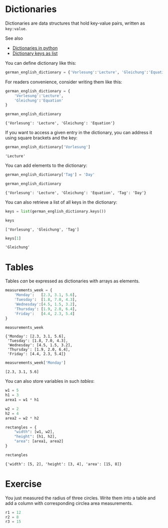 <<strange-soundtrack>>
* Dictionaries
  :PROPERTIES:
  :CUSTOM_ID: dictionaries
  :END:
Dictionaries are data structures that hold key-value pairs, written as
=key:value=.

See also

- [[https://www.w3schools.com/python/python_dictionaries.asp][Dictionaries
  in python]]
- [[https://stackoverflow.com/questions/16819222/how-to-return-dictionary-keys-as-a-list-in-python][Dictionary
  keys as list]]

You can define dictionary like this:

<<transparent-external>>
#+begin_src python
german_english_dictionary = {'Vorlesung':'Lecture', 'Gleichung':'Equation'}
#+end_src

<<premier-address>>
For readers convenience, consider writing them like this:

<<constitutional-civilian>>
#+begin_src python
german_english_dictionary = {
    'Vorlesung':'Lecture', 
    'Gleichung':'Equation'
}
#+end_src

<<fitted-mirror>>
#+begin_src python
german_english_dictionary
#+end_src

#+begin_example
{'Vorlesung': 'Lecture', 'Gleichung': 'Equation'}
#+end_example

<<accepted-inspection>>
If you want to access a given entry in the dictionary, you can address
it using square brackets and the key:

<<varying-machine>>
#+begin_src python
german_english_dictionary['Vorlesung']
#+end_src

#+begin_example
'Lecture'
#+end_example

<<secure-seventh>>
You can add elements to the dictionary:

<<aboriginal-shareware>>
#+begin_src python
german_english_dictionary['Tag'] = 'Day'
#+end_src

<<motivated-immune>>
#+begin_src python
german_english_dictionary
#+end_src

#+begin_example
{'Vorlesung': 'Lecture', 'Gleichung': 'Equation', 'Tag': 'Day'}
#+end_example

<<lovely-investment>>
You can also retrieve a list of all keys in the dictionary:

<<certain-devon>>
#+begin_src python
keys = list(german_english_dictionary.keys())
#+end_src

<<middle-homeless>>
#+begin_src python
keys
#+end_src

#+begin_example
['Vorlesung', 'Gleichung', 'Tag']
#+end_example

<<novel-overall>>
#+begin_src python
keys[1]
#+end_src

#+begin_example
'Gleichung'
#+end_example

<<modified-mambo>>
* Tables
  :PROPERTIES:
  :CUSTOM_ID: tables
  :END:
Tables /can/ be expressed as dictionaries with arrays as elements.

<<acceptable-cornell>>
#+begin_src python
measurements_week = {
    'Monday':   [2.3, 3.1, 5.6],
    'Tuesday':  [1.8, 7.0, 4.3],
    'Wednesday':[4.5, 1.5, 3.2],
    'Thursday': [1.9, 2.0, 6.4],
    'Friday':   [4.4, 2.3, 5.4]
}
#+end_src

<<expired-ambassador>>
#+begin_src python
measurements_week
#+end_src

#+begin_example
{'Monday': [2.3, 3.1, 5.6],
 'Tuesday': [1.8, 7.0, 4.3],
 'Wednesday': [4.5, 1.5, 3.2],
 'Thursday': [1.9, 2.0, 6.4],
 'Friday': [4.4, 2.3, 5.4]}
#+end_example

<<permanent-judges>>
#+begin_src python
measurements_week['Monday']
#+end_src

#+begin_example
[2.3, 3.1, 5.6]
#+end_example

<<positive-motel>>
You can also store variables in such /tables/:

<<announced-smart>>
#+begin_src python
w1 = 5
h1 = 3
area1 = w1 * h1

w2 = 2
h2 = 4
area2 = w2 * h2

rectangles = {
    "width": [w1, w2],
    "height": [h1, h2],
    "area": [area1, area2]
}
#+end_src

<<happy-advisory>>
#+begin_src python
rectangles
#+end_src

#+begin_example
{'width': [5, 2], 'height': [3, 4], 'area': [15, 8]}
#+end_example

<<alike-leisure>>
* Exercise
  :PROPERTIES:
  :CUSTOM_ID: exercise
  :END:
You just measured the radius of three circles. Write them into a table
and add a column with corresponding circlea area measurements.

<<distinguished-simulation>>
#+begin_src python
r1 = 12
r2 = 8
r3 = 15
#+end_src

<<compound-crawford>>
#+begin_src python
#+end_src
